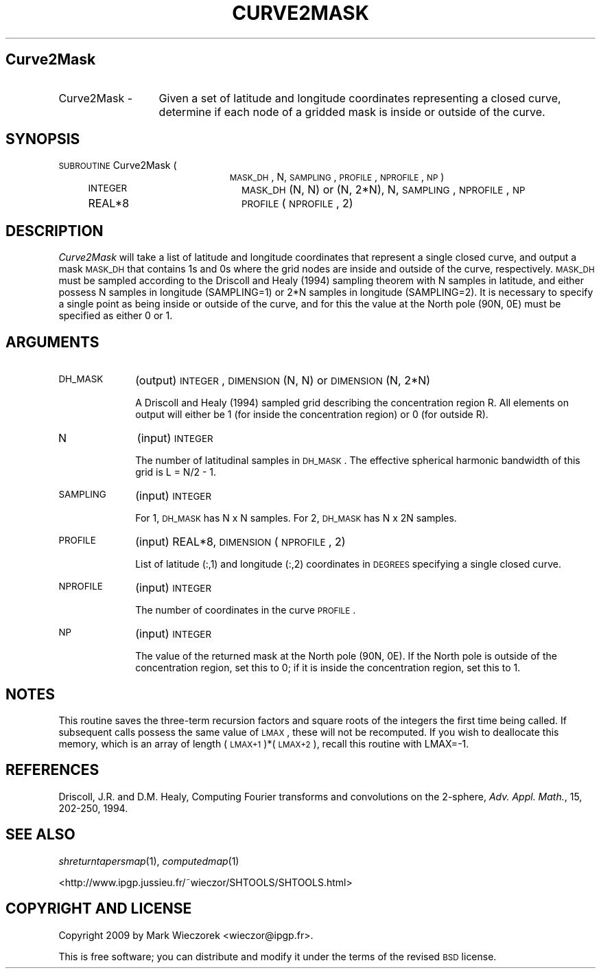 .\" Automatically generated by Pod::Man 2.12 (Pod::Simple 3.05)
.\"
.\" Standard preamble:
.\" ========================================================================
.de Sh \" Subsection heading
.br
.if t .Sp
.ne 5
.PP
\fB\\$1\fR
.PP
..
.de Sp \" Vertical space (when we can't use .PP)
.if t .sp .5v
.if n .sp
..
.de Vb \" Begin verbatim text
.ft CW
.nf
.ne \\$1
..
.de Ve \" End verbatim text
.ft R
.fi
..
.\" Set up some character translations and predefined strings.  \*(-- will
.\" give an unbreakable dash, \*(PI will give pi, \*(L" will give a left
.\" double quote, and \*(R" will give a right double quote.  \*(C+ will
.\" give a nicer C++.  Capital omega is used to do unbreakable dashes and
.\" therefore won't be available.  \*(C` and \*(C' expand to `' in nroff,
.\" nothing in troff, for use with C<>.
.tr \(*W-
.ds C+ C\v'-.1v'\h'-1p'\s-2+\h'-1p'+\s0\v'.1v'\h'-1p'
.ie n \{\
.    ds -- \(*W-
.    ds PI pi
.    if (\n(.H=4u)&(1m=24u) .ds -- \(*W\h'-12u'\(*W\h'-12u'-\" diablo 10 pitch
.    if (\n(.H=4u)&(1m=20u) .ds -- \(*W\h'-12u'\(*W\h'-8u'-\"  diablo 12 pitch
.    ds L" ""
.    ds R" ""
.    ds C` ""
.    ds C' ""
'br\}
.el\{\
.    ds -- \|\(em\|
.    ds PI \(*p
.    ds L" ``
.    ds R" ''
'br\}
.\"
.\" If the F register is turned on, we'll generate index entries on stderr for
.\" titles (.TH), headers (.SH), subsections (.Sh), items (.Ip), and index
.\" entries marked with X<> in POD.  Of course, you'll have to process the
.\" output yourself in some meaningful fashion.
.if \nF \{\
.    de IX
.    tm Index:\\$1\t\\n%\t"\\$2"
..
.    nr % 0
.    rr F
.\}
.\"
.\" Accent mark definitions (@(#)ms.acc 1.5 88/02/08 SMI; from UCB 4.2).
.\" Fear.  Run.  Save yourself.  No user-serviceable parts.
.    \" fudge factors for nroff and troff
.if n \{\
.    ds #H 0
.    ds #V .8m
.    ds #F .3m
.    ds #[ \f1
.    ds #] \fP
.\}
.if t \{\
.    ds #H ((1u-(\\\\n(.fu%2u))*.13m)
.    ds #V .6m
.    ds #F 0
.    ds #[ \&
.    ds #] \&
.\}
.    \" simple accents for nroff and troff
.if n \{\
.    ds ' \&
.    ds ` \&
.    ds ^ \&
.    ds , \&
.    ds ~ ~
.    ds /
.\}
.if t \{\
.    ds ' \\k:\h'-(\\n(.wu*8/10-\*(#H)'\'\h"|\\n:u"
.    ds ` \\k:\h'-(\\n(.wu*8/10-\*(#H)'\`\h'|\\n:u'
.    ds ^ \\k:\h'-(\\n(.wu*10/11-\*(#H)'^\h'|\\n:u'
.    ds , \\k:\h'-(\\n(.wu*8/10)',\h'|\\n:u'
.    ds ~ \\k:\h'-(\\n(.wu-\*(#H-.1m)'~\h'|\\n:u'
.    ds / \\k:\h'-(\\n(.wu*8/10-\*(#H)'\z\(sl\h'|\\n:u'
.\}
.    \" troff and (daisy-wheel) nroff accents
.ds : \\k:\h'-(\\n(.wu*8/10-\*(#H+.1m+\*(#F)'\v'-\*(#V'\z.\h'.2m+\*(#F'.\h'|\\n:u'\v'\*(#V'
.ds 8 \h'\*(#H'\(*b\h'-\*(#H'
.ds o \\k:\h'-(\\n(.wu+\w'\(de'u-\*(#H)/2u'\v'-.3n'\*(#[\z\(de\v'.3n'\h'|\\n:u'\*(#]
.ds d- \h'\*(#H'\(pd\h'-\w'~'u'\v'-.25m'\f2\(hy\fP\v'.25m'\h'-\*(#H'
.ds D- D\\k:\h'-\w'D'u'\v'-.11m'\z\(hy\v'.11m'\h'|\\n:u'
.ds th \*(#[\v'.3m'\s+1I\s-1\v'-.3m'\h'-(\w'I'u*2/3)'\s-1o\s+1\*(#]
.ds Th \*(#[\s+2I\s-2\h'-\w'I'u*3/5'\v'-.3m'o\v'.3m'\*(#]
.ds ae a\h'-(\w'a'u*4/10)'e
.ds Ae A\h'-(\w'A'u*4/10)'E
.    \" corrections for vroff
.if v .ds ~ \\k:\h'-(\\n(.wu*9/10-\*(#H)'\s-2\u~\d\s+2\h'|\\n:u'
.if v .ds ^ \\k:\h'-(\\n(.wu*10/11-\*(#H)'\v'-.4m'^\v'.4m'\h'|\\n:u'
.    \" for low resolution devices (crt and lpr)
.if \n(.H>23 .if \n(.V>19 \
\{\
.    ds : e
.    ds 8 ss
.    ds o a
.    ds d- d\h'-1'\(ga
.    ds D- D\h'-1'\(hy
.    ds th \o'bp'
.    ds Th \o'LP'
.    ds ae ae
.    ds Ae AE
.\}
.rm #[ #] #H #V #F C
.\" ========================================================================
.\"
.IX Title "CURVE2MASK 1"
.TH CURVE2MASK 1 "2009-08-18" "SHTOOLS 2.5" "SHTOOLS 2.5"
.\" For nroff, turn off justification.  Always turn off hyphenation; it makes
.\" way too many mistakes in technical documents.
.if n .ad l
.nh
.SH "Curve2Mask"
.IX Header "Curve2Mask"
.IP "Curve2Mask \-" 13
.IX Item "Curve2Mask -"
Given a set of latitude and longitude coordinates representing a closed curve, determine if each node of a gridded mask is inside or outside of the curve.
.SH "SYNOPSIS"
.IX Header "SYNOPSIS"
.IP "\s-1SUBROUTINE\s0 Curve2Mask (" 23
.IX Item "SUBROUTINE Curve2Mask ("
\&\s-1MASK_DH\s0, N, \s-1SAMPLING\s0, \s-1PROFILE\s0, \s-1NPROFILE\s0, \s-1NP\s0 )
.RS 4
.IP "\s-1INTEGER\s0" 20
.IX Item "INTEGER"
\&\s-1MASK_DH\s0 (N, N) or (N, 2*N), N, \s-1SAMPLING\s0, \s-1NPROFILE\s0, \s-1NP\s0
.IP "REAL*8" 20
.IX Item "REAL*8"
\&\s-1PROFILE\s0(\s-1NPROFILE\s0, 2)
.RE
.RS 4
.RE
.SH "DESCRIPTION"
.IX Header "DESCRIPTION"
\&\fICurve2Mask\fR will take a list of latitude and longitude coordinates that represent a single closed curve, and output a mask \s-1MASK_DH\s0 that contains 1s and 0s where the grid nodes are inside and outside of the curve, respectively. \s-1MASK_DH\s0 must be sampled according to the Driscoll and Healy (1994) sampling theorem with N samples in latitude, and either possess N samples in longitude (SAMPLING=1) or 2*N samples in longitude (SAMPLING=2). It is necessary to specify a single point as being inside or outside of the curve, and for this the value at the North pole (90N, 0E) must be specified as either 0 or 1.
.SH "ARGUMENTS"
.IX Header "ARGUMENTS"
.IP "\s-1DH_MASK\s0" 10
.IX Item "DH_MASK"
(output) \s-1INTEGER\s0, \s-1DIMENSION\s0 (N, N) or \s-1DIMENSION\s0 (N, 2*N)
.Sp
A Driscoll and Healy (1994) sampled grid describing the concentration region R. All elements on output will either be 1 (for inside the concentration region) or 0 (for outside R).
.IP "N" 10
.IX Item "N"
(input) \s-1INTEGER\s0
.Sp
The number of latitudinal samples in \s-1DH_MASK\s0. The effective spherical harmonic bandwidth of this grid is L = N/2 \- 1.
.IP "\s-1SAMPLING\s0" 10
.IX Item "SAMPLING"
(input) \s-1INTEGER\s0
.Sp
For 1, \s-1DH_MASK\s0 has N x N samples. For 2, \s-1DH_MASK\s0 has N x 2N samples.
.IP "\s-1PROFILE\s0" 10
.IX Item "PROFILE"
(input) REAL*8, \s-1DIMENSION\s0 (\s-1NPROFILE\s0, 2)
.Sp
List of latitude (:,1) and longitude (:,2) coordinates in \s-1DEGREES\s0 specifying a single closed curve.
.IP "\s-1NPROFILE\s0" 10
.IX Item "NPROFILE"
(input) \s-1INTEGER\s0
.Sp
The number of coordinates in the curve \s-1PROFILE\s0.
.IP "\s-1NP\s0" 10
.IX Item "NP"
(input) \s-1INTEGER\s0
.Sp
The value of the returned mask at the North pole (90N, 0E). If the North pole is outside of the concentration region, set this to 0; if it is inside the concentration region, set this to 1.
.SH "NOTES"
.IX Header "NOTES"
This routine saves the three-term recursion factors and square roots of the integers the first time being called. If subsequent calls possess the same value of \s-1LMAX\s0, these will not be recomputed. If you wish to deallocate this memory, which is an array of length (\s-1LMAX+1\s0)*(\s-1LMAX+2\s0), recall this routine with LMAX=\-1.
.SH "REFERENCES"
.IX Header "REFERENCES"
Driscoll, J.R. and D.M. Healy, Computing Fourier transforms and convolutions on the 2\-sphere, \fIAdv. Appl. Math.\fR, 15, 202\-250, 1994.
.SH "SEE ALSO"
.IX Header "SEE ALSO"
\&\fIshreturntapersmap\fR\|(1), \fIcomputedmap\fR\|(1)
.PP
<http://www.ipgp.jussieu.fr/~wieczor/SHTOOLS/SHTOOLS.html>
.SH "COPYRIGHT AND LICENSE"
.IX Header "COPYRIGHT AND LICENSE"
Copyright 2009 by Mark Wieczorek <wieczor@ipgp.fr>.
.PP
This is free software; you can distribute and modify it under the terms of the revised \s-1BSD\s0 license.
